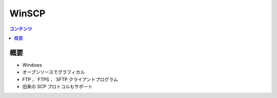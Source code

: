 ==========================================
WinSCP
==========================================

.. contents:: コンテンツ
   :depth: 3
   :local:

概要
==========

* Windows
* オープンソースでグラフィカル
* FTP 、 FTPS 、 SFTP クライアントプログラム
* 旧来の SCP プロトコルもサポート